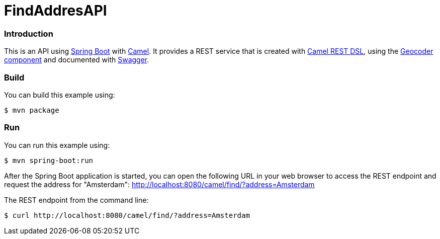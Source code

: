 # FindAddresAPI

### Introduction

This is an API using https://projects.spring.io/spring-boot/[Spring Boot] with http://camel.apache.org[Camel]. It provides a REST service that is created with http://camel.apache.org/rest-dsl.html[Camel REST DSL], using  the http://camel.apache.org/geocoder.html[Geocoder component] and documented with http://swagger.io[Swagger].

### Build
You can build this example using:

  $ mvn package

### Run
You can run this example using:

  $ mvn spring-boot:run

After the Spring Boot application is started, you can open the following URL in your web browser to access the REST endpoint and request the address for "Amsterdam": http://localhost:8080/camel/find/?address=Amsterdam

The REST endpoint from the command line:

    $ curl http://localhost:8080/camel/find/?address=Amsterdam
